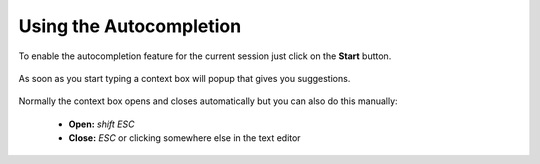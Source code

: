 ************************
Using the Autocompletion
************************

To enable the autocompletion feature for the current session just click on the
**Start** button.

  .. image:: images/default_panels_finished_setup.png

As soon as you start typing a context box will popup that gives you suggestions.

  .. image:: images/default_context_box.png

Normally the context box opens and closes automatically but you can also do this
manually:

    - **Open:** *shift ESC*
    - **Close:** *ESC* or clicking somewhere else in the text editor
